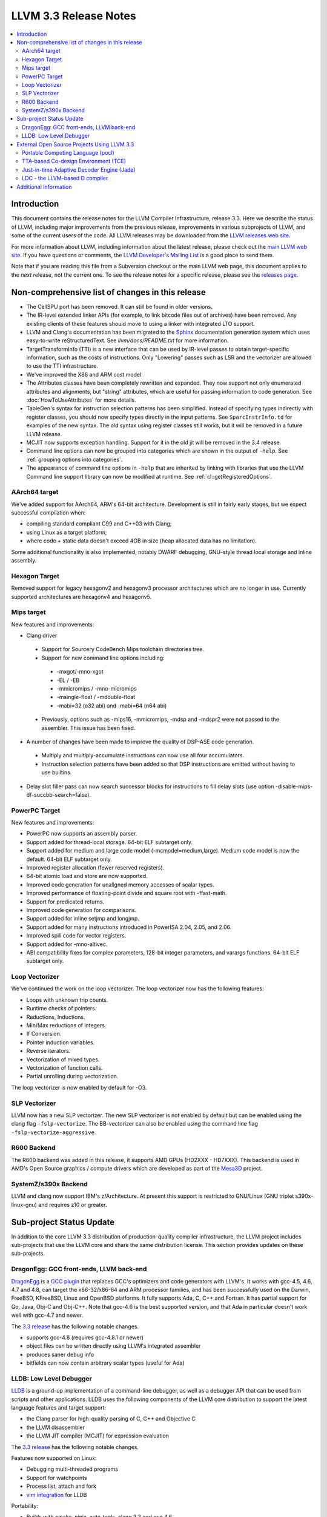 ======================
LLVM 3.3 Release Notes
======================

.. contents::
    :local:

Introduction
============

This document contains the release notes for the LLVM Compiler Infrastructure,
release 3.3.  Here we describe the status of LLVM, including major improvements
from the previous release, improvements in various subprojects of LLVM, and
some of the current users of the code.  All LLVM releases may be downloaded
from the `LLVM releases web site <http://llvm.org/releases/>`_.

For more information about LLVM, including information about the latest
release, please check out the `main LLVM web site <http://llvm.org/>`_.  If you
have questions or comments, the `LLVM Developer's Mailing List
<http://lists.cs.uiuc.edu/mailman/listinfo/llvmdev>`_ is a good place to send
them.

Note that if you are reading this file from a Subversion checkout or the main
LLVM web page, this document applies to the *next* release, not the current
one.  To see the release notes for a specific release, please see the `releases
page <http://llvm.org/releases/>`_.

Non-comprehensive list of changes in this release
=================================================

* The CellSPU port has been removed.  It can still be found in older versions.

* The IR-level extended linker APIs (for example, to link bitcode files out of
  archives) have been removed. Any existing clients of these features should
  move to using a linker with integrated LTO support.

* LLVM and Clang's documentation has been migrated to the `Sphinx
  <http://sphinx-doc.org/>`_ documentation generation system which uses
  easy-to-write reStructuredText. See `llvm/docs/README.txt` for more
  information.

* TargetTransformInfo (TTI) is a new interface that can be used by IR-level
  passes to obtain target-specific information, such as the costs of
  instructions. Only "Lowering" passes such as LSR and the vectorizer are
  allowed to use the TTI infrastructure.

* We've improved the X86 and ARM cost model.

* The Attributes classes have been completely rewritten and expanded. They now
  support not only enumerated attributes and alignments, but "string"
  attributes, which are useful for passing information to code generation. See
  :doc:`HowToUseAttributes` for more details.

* TableGen's syntax for instruction selection patterns has been simplified.
  Instead of specifying types indirectly with register classes, you should now
  specify types directly in the input patterns. See ``SparcInstrInfo.td`` for
  examples of the new syntax. The old syntax using register classes still
  works, but it will be removed in a future LLVM release.

* MCJIT now supports exception handling. Support for it in the old jit will be
  removed in the 3.4 release.

* Command line options can now be grouped into categories which are shown in
  the output of ``-help``. See :ref:`grouping options into categories`.

* The appearance of command line options in ``-help`` that are inherited by
  linking with libraries that use the LLVM Command line support library can now
  be modified at runtime. See :ref:`cl::getRegisteredOptions`.

AArch64 target
--------------

We've added support for AArch64, ARM's 64-bit architecture. Development is still
in fairly early stages, but we expect successful compilation when:

- compiling standard compliant C99 and C++03 with Clang;
- using Linux as a target platform;
- where code + static data doesn't exceed 4GB in size (heap allocated data has
  no limitation).

Some additional functionality is also implemented, notably DWARF debugging,
GNU-style thread local storage and inline assembly.

Hexagon Target
--------------

Removed support for legacy hexagonv2 and hexagonv3 processor architectures which
are no longer in use. Currently supported architectures are hexagonv4 and
hexagonv5.

Mips target
--------------

New features and improvements:

- Clang driver
 - Support for Sourcery CodeBench Mips toolchain directories tree.
 - Support for new command line options including:
  - -mxgot/-mno-xgot
  - -EL / -EB
  - -mmicromips / -mno-micromips
  - -msingle-float / -mdouble-float
  - -mabi=32 (o32 abi) and -mabi=64 (n64 abi)
 - Previously, options such as -mips16, -mmicromips, -mdsp and -mdspr2 were
   not passed to the assembler. This issue has been fixed.

- A number of changes have been made to improve the quality of DSP-ASE code
  generation.
 - Multiply and multiply-accumulate instructions can now use all four
   accumulators.
 - Instruction selection patterns have been added so that DSP instructions
   are emitted without having to use builtins.

- Delay slot filler pass can now search successor blocks for instructions to
  fill delay slots (use option -disable-mips-df-succbb-search=false).

PowerPC Target
--------------

New features and improvements:

- PowerPC now supports an assembly parser.
- Support added for thread-local storage.  64-bit ELF subtarget only.
- Support added for medium and large code model (-mcmodel=medium,large).
  Medium code model is now the default.  64-bit ELF subtarget only.
- Improved register allocation (fewer reserved registers).
- 64-bit atomic load and store are now supported.
- Improved code generation for unaligned memory accesses of scalar types.
- Improved performance of floating-point divide and square root
  with -ffast-math.
- Support for predicated returns.
- Improved code generation for comparisons.
- Support added for inline setjmp and longjmp.
- Support added for many instructions introduced in PowerISA 2.04, 2.05,
  and 2.06.
- Improved spill code for vector registers.
- Support added for -mno-altivec.
- ABI compatibility fixes for complex parameters, 128-bit integer parameters,
  and varargs functions.  64-bit ELF subtarget only.

Loop Vectorizer
---------------

We've continued the work on the loop vectorizer. The loop vectorizer now
has the following features:

- Loops with unknown trip counts.
- Runtime checks of pointers.
- Reductions, Inductions.
- Min/Max reductions of integers.
- If Conversion.
- Pointer induction variables.
- Reverse iterators.
- Vectorization of mixed types.
- Vectorization of function calls.
- Partial unrolling during vectorization.

The loop vectorizer is now enabled by default for -O3.

SLP Vectorizer
--------------

LLVM now has a new SLP vectorizer. The new SLP vectorizer is not enabled by
default but can be enabled using the clang flag ``-fslp-vectorize``. The
BB-vectorizer can also be enabled using the command line flag
``-fslp-vectorize-aggressive``.

R600 Backend
------------

The R600 backend was added in this release, it supports AMD GPUs (HD2XXX -
HD7XXX).  This backend is used in AMD's Open Source graphics / compute drivers
which are developed as part of the `Mesa3D <http://www.mesa3d.org>`_ project.

SystemZ/s390x Backend
---------------------

LLVM and clang now support IBM's z/Architecture.  At present this support
is restricted to GNU/Linux (GNU triplet s390x-linux-gnu) and requires
z10 or greater.


Sub-project Status Update
=========================

In addition to the core LLVM 3.3 distribution of production-quality compiler
infrastructure, the LLVM project includes sub-projects that use the LLVM core
and share the same distribution license.  This section provides updates on these
sub-projects.


DragonEgg: GCC front-ends, LLVM back-end
----------------------------------------

`DragonEgg <http://dragonegg.llvm.org/>`_ is a
`GCC plugin <http://gcc.gnu.org/wiki/plugins>`_ that replaces GCC's optimizers
and code generators with LLVM's.  It works with gcc-4.5, 4.6, 4.7 and 4.8, can
target the x86-32/x86-64 and ARM processor families, and has been successfully
used on the Darwin, FreeBSD, KFreeBSD, Linux and OpenBSD platforms.  It fully
supports Ada, C, C++ and Fortran.  It has partial support for Go, Java, Obj-C
and Obj-C++.  Note that gcc-4.6 is the best supported version, and that Ada in
particular doesn't work well with gcc-4.7 and newer.

The `3.3 release <http://llvm.org/apt/>`_ has the following notable changes.

- supports gcc-4.8 (requires gcc-4.8.1 or newer)
- object files can be written directly using LLVM's integrated assembler
- produces saner debug info
- bitfields can now contain arbitrary scalar types (useful for Ada)


LLDB: Low Level Debugger
------------------------

`LLDB <http://lldb.llvm.org/>`_ is a ground-up implementation of a command-line
debugger, as well as a debugger API that can be used from scripts and other
applications. LLDB uses the following components of the LLVM core distribution
to support the latest language features and target support:

- the Clang parser for high-quality parsing of C, C++ and Objective C
- the LLVM disassembler
- the LLVM JIT compiler (MCJIT) for expression evaluation

The `3.3 release <http://lldb.llvm.org/download.html>`_ has the following notable changes.

Features now supported on Linux:

- Debugging multi-threaded programs
- Support for watchpoints
- Process list, attach and fork
- `vim integration <http://llvm.org/svn/llvm-project/lldb/branches/release_33/utils/vim-lldb/README>`_ for LLDB

Portability:

- Builds with cmake, ninja, auto-tools, clang 3.3 and gcc 4.6

Linux Improvements:

- Improved register support including vector registers
- Basic debugging of i386 programs
- Bug fixes for expression evaluation


External Open Source Projects Using LLVM 3.3
============================================

An exciting aspect of LLVM is that it is used as an enabling technology for a
lot of other language and tools projects. This section lists some of the
projects that have already been updated to work with LLVM 3.3.


Portable Computing Language (pocl)
----------------------------------

In addition to producing an easily portable open source OpenCL implementation,
another major goal of `pocl <http://pocl.sourceforge.net/>`_ is improving
performance portability of OpenCL programs with compiler optimizations, reducing
the need for target-dependent manual optimizations. An important part of pocl is
a set of LLVM passes used to statically parallelize multiple work-items with the
kernel compiler, even in the presence of work-group barriers. This enables
static parallelization of the fine-grained static concurrency in the work groups
in multiple ways.

TTA-based Co-design Environment (TCE)
-------------------------------------

`TCE <http://tce.cs.tut.fi/>`_ is a toolset for designing new processors based
on the Transport triggered architecture (TTA).  The toolset provides a complete
co-design flow from C/C++ programs down to synthesizable VHDL/Verilog and
parallel program binaries.  Processor customization points include the register
files, function units, supported operations, and the interconnection network.

TCE uses Clang and LLVM for C/C++/OpenCL C language support, target independent
optimizations and also for parts of code generation. It generates new LLVM-based
code generators "on the fly" for the designed TTA processors and loads them in
to the compiler backend as runtime libraries to avoid per-target recompilation
of larger parts of the compiler chain.

Just-in-time Adaptive Decoder Engine (Jade)
-------------------------------------------

`Jade <https://github.com/orcc/jade>`_ (Just-in-time Adaptive Decoder Engine) is
a generic video decoder engine using LLVM for just-in-time compilation of video
decoder configurations. Those configurations are designed by MPEG Reconfigurable
Video Coding (RVC) committee. MPEG RVC standard is built on a stream-based
dataflow representation of decoders. It is composed of a standard library of
coding tools written in RVC-CAL language and a dataflow configuration --- block
diagram --- of a decoder.

Jade project is hosted as part of the Open RVC-CAL Compiler (`Orcc
<http://orcc.sf.net>`_) and requires it to translate the RVC-CAL standard
library of video coding tools into an LLVM assembly code.

LDC - the LLVM-based D compiler
-------------------------------

`D <http://dlang.org>`_ is a language with C-like syntax and static typing. It
pragmatically combines efficiency, control, and modeling power, with safety and
programmer productivity. D supports powerful concepts like Compile-Time Function
Execution (CTFE) and Template Meta-Programming, provides an innovative approach
to concurrency and offers many classical paradigms.

`LDC <http://wiki.dlang.org/LDC>`_ uses the frontend from the reference compiler
combined with LLVM as backend to produce efficient native code. LDC targets
x86/x86_64 systems like Linux, OS X and Windows and also Linux/PPC64. Ports to
other architectures like ARM are underway.


Additional Information
======================

A wide variety of additional information is available on the `LLVM web page
<http://llvm.org/>`_, in particular in the `documentation
<http://llvm.org/docs/>`_ section.  The web page also contains versions of the
API documentation which is up-to-date with the Subversion version of the source
code.  You can access versions of these documents specific to this release by
going into the ``llvm/docs/`` directory in the LLVM tree.

If you have any questions or comments about LLVM, please feel free to contact
us via the `mailing lists <http://llvm.org/docs/#maillist>`_.

